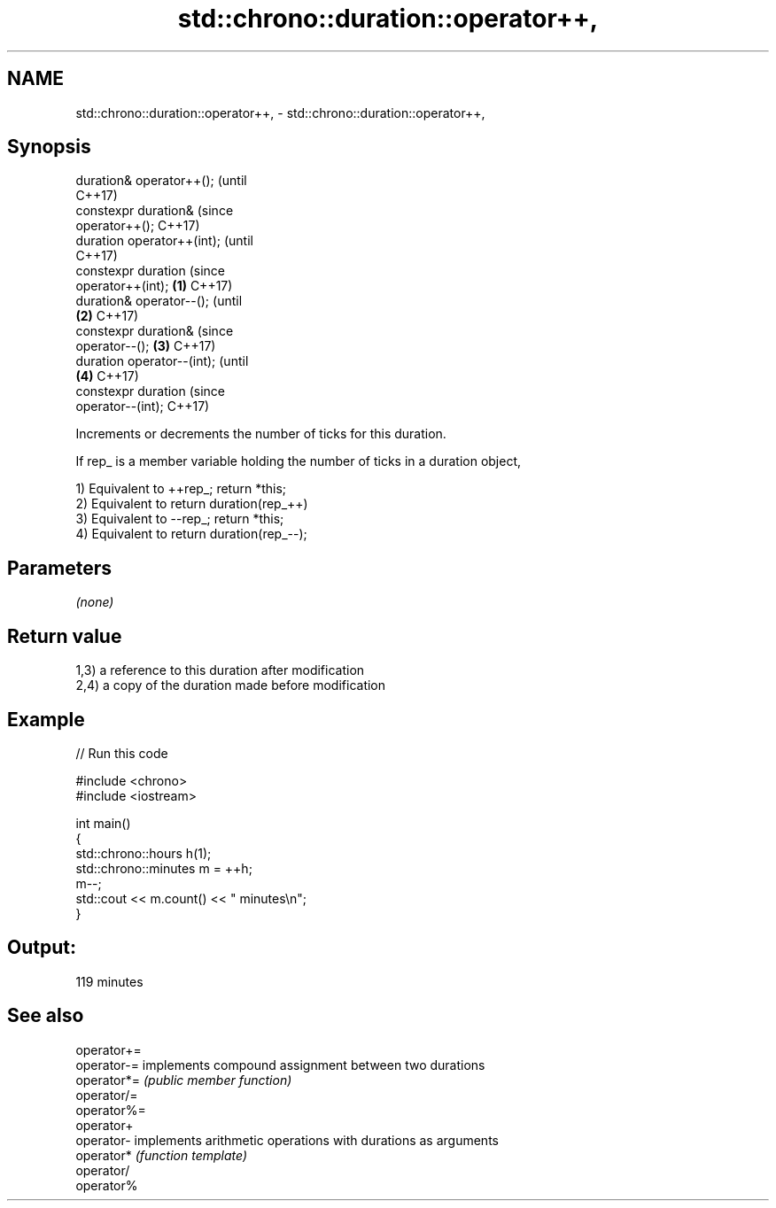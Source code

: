 .TH std::chrono::duration::operator++, 3 "2021.11.17" "http://cppreference.com" "C++ Standard Libary"
.SH NAME
std::chrono::duration::operator++, \- std::chrono::duration::operator++,

.SH Synopsis

   duration& operator++();             (until
                                       C++17)
   constexpr duration&                 (since
   operator++();                       C++17)
   duration operator++(int);                        (until
                                                    C++17)
   constexpr duration                               (since
   operator++(int);            \fB(1)\fP                  C++17)
   duration& operator--();                                      (until
                                   \fB(2)\fP                          C++17)
   constexpr duration&                                          (since
   operator--();                       \fB(3)\fP                      C++17)
   duration operator--(int);                                                (until
                                                    \fB(4)\fP                     C++17)
   constexpr duration                                                       (since
   operator--(int);                                                         C++17)

   Increments or decrements the number of ticks for this duration.

   If rep_ is a member variable holding the number of ticks in a duration object,

   1) Equivalent to ++rep_; return *this;
   2) Equivalent to return duration(rep_++)
   3) Equivalent to --rep_; return *this;
   4) Equivalent to return duration(rep_--);

.SH Parameters

   \fI(none)\fP

.SH Return value

   1,3) a reference to this duration after modification
   2,4) a copy of the duration made before modification

.SH Example


// Run this code

 #include <chrono>
 #include <iostream>

 int main()
 {
     std::chrono::hours h(1);
     std::chrono::minutes m = ++h;
     m--;
     std::cout << m.count() << " minutes\\n";
 }

.SH Output:

 119 minutes

.SH See also

   operator+=
   operator-= implements compound assignment between two durations
   operator*= \fI(public member function)\fP
   operator/=
   operator%=
   operator+
   operator-  implements arithmetic operations with durations as arguments
   operator*  \fI(function template)\fP
   operator/
   operator%
